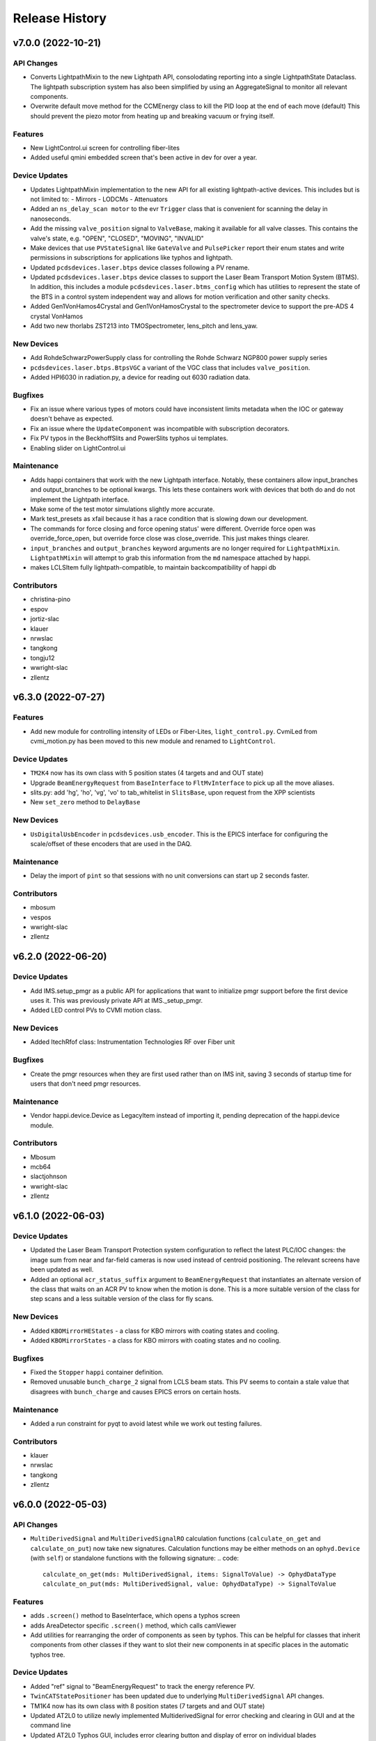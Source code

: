 Release History
###############


v7.0.0 (2022-10-21)
===================

API Changes
-----------
- Converts LightpathMixin to the new Lightpath API, consolodating
  reporting into a single LightpathState Dataclass.  The lightpath
  subscription system has also been simplified by using an AggregateSignal
  to monitor all relevant components.
- Overwrite default move method for the CCMEnergy class to kill the PID loop at the end of each move (default)
  This should prevent the piezo motor from heating up and breaking vacuum or frying itself.

Features
--------
- New LightControl.ui screen for controlling fiber-lites
- Added useful qmini embedded screen that's been active in dev for over a year.

Device Updates
--------------
- Updates LightpathMixin implementation to the new API for all
  existing lightpath-active devices.  This includes but is not limited to:
  - Mirrors
  - LODCMs
  - Attenuators
- Added an ``ns_delay_scan motor`` to the evr ``Trigger`` class that is
  convenient for scanning the delay in nanoseconds.
- Add the missing ``valve_position`` signal to ``ValveBase``,
  making it available for all valve classes. This contains the valve's state,
  e.g. "OPEN", "CLOSED", "MOVING", "INVALID"
- Make devices that use ``PVStateSignal`` like ``GateValve``
  and ``PulsePicker`` report their enum states and write permissions
  in subscriptions for applications like typhos and lightpath.
- Updated ``pcdsdevices.laser.btps`` device classes following a PV rename.
- Updated ``pcdsdevices.laser.btps`` device classes to support the Laser Beam
  Transport Motion System (BTMS).  In addition, this includes a module
  ``pcdsdevices.laser.btms_config`` which has utilities to represent the state
  of the BTS in a control system independent way and allows for motion
  verification and other sanity checks.
- Added Gen1VonHamos4Crystal and Gen1VonHamosCrystal to the spectrometer device to support the pre-ADS 4 crystal VonHamos
- Add two new thorlabs ZST213 into TMOSpectrometer, lens_pitch and lens_yaw.

New Devices
-----------
- Add RohdeSchwarzPowerSupply class for controlling the Rohde Schwarz NGP800 power supply series
- ``pcdsdevices.laser.btps.BtpsVGC`` a variant of the VGC class that includes
  ``valve_position``.
- Added HPI6030 in radiation.py, a device for reading out 6030 radiation data.

Bugfixes
--------
- Fix an issue where various types of motors could have inconsistent
  limits metadata when the IOC or gateway doesn't behave as expected.
- Fix an issue where the ``UpdateComponent`` was incompatible with
  subscription decorators.
- Fix PV typos in the BeckhoffSlits and PowerSlits typhos ui templates.
- Enabling slider on LightControl.ui

Maintenance
-----------
- Adds happi containers that work with the new Lightpath interface.
  Notably, these containers allow input_branches and output_branches
  to be optional kwargs.  This lets these containers work with devices
  that both do and do not implement the Lightpath interface.
- Make some of the test motor simulations slightly more accurate.
- Mark test_presets as xfail because it has a race condition that is
  slowing down our development.
- The commands for force closing and force opening status' were different. Override force open was override_force_open, but override force close was close_override. This just makes things clearer.
- ``input_branches`` and ``output_branches`` keyword arguments are no longer required
  for ``LightpathMixin``.  ``LightpathMixin`` will attempt to grab
  this information from the ``md`` namespace attached by happi.
- makes LCLSItem fully lightpath-compatible, to maintain backcompatibility
  of happi db

Contributors
------------
- christina-pino
- espov
- jortiz-slac
- klauer
- nrwslac
- tangkong
- tongju12
- wwright-slac
- zllentz


v6.3.0 (2022-07-27)
===================

Features
--------
- Add new module for controlling intensity of LEDs or Fiber-Lites, ``light_control.py``.
  CvmiLed from cvmi_motion.py has been moved to this new module and renamed to ``LightControl``.

Device Updates
--------------
- ``TM2K4`` now has its own class with 5 position states (4 targets and and OUT state)
- Upgrade ``BeamEnergyRequest`` from ``BaseInterface`` to ``FltMvInterface``
  to pick up all the move aliases.
- slits.py: add 'hg', 'ho', 'vg', 'vo' to tab_whitelist in ``SlitsBase``, upon request from the XPP scientists
- New ``set_zero`` method to ``DelayBase``

New Devices
-----------
- ``UsDigitalUsbEncoder`` in ``pcdsdevices.usb_encoder``.
  This is the EPICS interface for configuring the scale/offset of these encoders that are used in the DAQ.

Maintenance
-----------
- Delay the import of ``pint`` so that sessions with no unit conversions can
  start up 2 seconds faster.

Contributors
------------
- mbosum
- vespos
- wwright-slac
- zllentz


v6.2.0 (2022-06-20)
===================

Device Updates
--------------
- Add IMS.setup_pmgr as a public API for applications that want to initialize
  pmgr support before the first device uses it. This was previously private
  API at IMS._setup_pmgr.
- Added LED control PVs to CVMI motion class.

New Devices
-----------
- Added ItechRfof class: Instrumentation Technologies RF over Fiber unit

Bugfixes
--------
- Create the pmgr resources when they are first used rather than on IMS
  init, saving 3 seconds of startup time for users that don't need
  pmgr resources.

Maintenance
-----------
- Vendor happi.device.Device as LegacyItem instead of importing it, pending
  deprecation of the happi.device module.

Contributors
------------
- Mbosum
- mcb64
- slactjohnson
- wwright-slac
- zllentz


v6.1.0 (2022-06-03)
===================

Device Updates
--------------
- Updated the Laser Beam Transport Protection system configuration to
  reflect the latest PLC/IOC changes: the image sum from near and
  far-field cameras is now used instead of centroid positioning.
  The relevant screens have been updated as well.
- Added an optional ``acr_status_suffix`` argument to ``BeamEnergyRequest`` that
  instantiates an alternate version of the class that waits on an ACR PV to
  know when the motion is done. This is a more suitable version of the class
  for step scans and a less suitable version of the class for fly scans.

New Devices
-----------
- Added ``KBOMirrorHEStates`` - a class for KBO mirrors with coating states
  and cooling.
- Added ``KBOMirrorStates`` - a class for KBO mirrors with coating states
  and no cooling.

Bugfixes
--------
- Fixed the ``Stopper`` ``happi`` container definition.
- Removed unusable ``bunch_charge_2`` signal from LCLS beam stats. This PV seems
  to contain a stale value that disagrees with ``bunch_charge`` and causes EPICS
  errors on certain hosts.

Maintenance
-----------
- Added a run constraint for pyqt to avoid latest while we work out testing
  failures.

Contributors
------------
- klauer
- nrwslac
- tangkong
- zllentz


v6.0.0 (2022-05-03)
===================

API Changes
-----------
- ``MultiDerivedSignal`` and ``MultiDerivedSignalRO`` calculation functions
  (``calculate_on_get`` and ``calculate_on_put``) now take new signatures.
  Calculation functions may be either methods on an ``ophyd.Device`` (with
  ``self``) or standalone functions with the following signature:
  .. code::
    calculate_on_get(mds: MultiDerivedSignal, items: SignalToValue) -> OphydDataType
    calculate_on_put(mds: MultiDerivedSignal, value: OphydDataType) -> SignalToValue

Features
--------
- adds ``.screen()`` method to BaseInterface, which opens a typhos screen
- adds AreaDetector specific ``.screen()`` method, which calls camViewer
- Add utilities for rearranging the order of components as seen by typhos.
  This can be helpful for classes that inherit components from other classes
  if they want to slot their new components in at specific places in the
  automatic typhos tree.

Device Updates
--------------
- Added "ref" signal to "BeamEnergyRequest" to track the energy
  reference PV.
- ``TwinCATStatePositioner`` has been updated due to underlying
  ``MultiDerivedSignal`` API changes.
- TM1K4 now has its own class with 8 position states (7 targets and and OUT state)
- Updated AT2L0 to utilize newly implemented MultiderivedSignal for error checking and clearing in GUI and at the command line
- Updated AT2L0 Typhos GUI, includes error clearing button and display of error on individual blades
- clear_errors() method for AT2L0 to clear errors; e.g. at2l0.clear_errors()
- print_errors() method for AT2l0 to print error summary; e.g. at2l0.print_errors()

New Devices
-----------
- New ``JJSlits`` class and typhos screen for controlling JJSlits model AT-C8-HV with Beckhoff controls.
- XOffsetMirrorRTDs, offset mirrors with RTDs for measuring temperatures.
- FFMirrorZ, an extension to FFMirror to add a Z axis.
- The X apertures for AT1K0 now have their own device with 1 state, "centered"
- The Y apertures for AT1K0 now have their own device with 4 states, ["5.5mm","8mm","10mm","13mm"]
- OpticsPitchNotepad - a class for storing pitch positions based on state in a notepad IOC
  for mr1l0, mr2l0, mr1l4, mr1l3, and mr2l3.

Bugfixes
--------
- Fix calls to ipm_screen.
- Fix an issue where Beckhoff motion error reset signals could not be set twice in the same session.
- Fix an issue where the TMO Spectrometer and the HXRSSS would spam errors
  when loaded in lightpath.

Maintenance
-----------
- Ran pre-commit on all files in the repository, except the ones where it
  causes issues. Update the CI to require these checks to pass. (passive
  update, this is the new pcds-ci-helpers master). Notable changes were
  related to import sorting and removal of trailing whitespace.

Contributors
------------
- klauer
- mbosum
- mkestra
- nrwslac
- rsmm97
- tangkong
- zllentz


v5.2.0 (2022-03-31)
===================

Features
--------
- Added a post_elog_status method to the ``BaseInterface`` class, which posts to the registered primary elog if it exists.
- Added a function for posting ophyd object status (and lists of objects) to the ELog as html.
- Added new ``AggregateSignal`` variant ``MultiDerivedSignal``.  With a list of
  signal names and a calculation function, it is now possible to create a new
  signal derived from the values of the provided signals. For example, if a
  hutch has many temperature sensors - each with their own corresponding
  ``EpicsSignal`` instance - a signal that shows the maximum value from all of
  those temperatures would be easy to implement.
- Added the scale keyword argument to tweak() method, allowing the user to pick the initial step size.

Device Updates
--------------
- Added the Y axis to the ``KBOMirror`` status printout
- TwinCAT state devices now have a top-level "state_velo" summary signal.
  This can be used to view the highest speed of all the configured state
  speeds, and it can also be used to do a bulk edit. These are stored per
  state destination in the IOC.
- Added a biological parent attribute to ``GroupDevice``, for tracking parents without alerting stage() methods
- Added the current monitoring PV to ``pcdsdevices.pump.PTMPLC``.
- Allow for user offsets to TMO Spectrometer motors.
- Commented out the GasNeedleTheta motor for 3/22 LAMPMBES configuration.

New Devices
-----------
- Added ``PCDSHDF5BlueskyTriggerable``, a variant of area detector
  specialized for doing ``bluesky`` scans.
- Added the ``KBOMirrorHE`` class to be used with KBO mirrors with cooling, like MR2K4.
- Added the laser beam transport protection system device classes and related
  screens.
- Added the Dg /DelayGenerator class to handle SRS645 delay generator
- Added the ``MMC100`` class, for motors controlled by Micronix MMC100 controllers
- Added a class for the HXR Single Shot Spectrometer.
- Add ``VRCDA``, a dual-acting valve class.

Bugfixes
--------
- Fixed an issue in sim.slow_motor classes where threading behavior could fail.
- State readbacks from preset positions are now correct.
- Fixed a race condition on initialization of new ``EpicsSignalEditMD`` and
  ``EpicsSignalROEditMD``. (#963, #978)
- Fix an issue where mirror devices had overfiltered tab completion results.

Maintenance
-----------
- Removed the instantiation of a status object at motor startup to help
  improve the performance of loading large sessions. This object was not
  strictly needed.
- Removed the deprecation warning from ``pcdsdevices.utils`` import.
- Updated the docstrings in the valve submodule with detailed descriptions.

Contributors
------------
- klauer
- mbosum
- nrwslac
- spenc333
- vespos
- tangkong
- zrylettc
- zllentz


v5.1.0 (2022-02-07)
===================

Features
--------
- Adds a new script, make_ophyd_device.py, that helps with autogeneration of
  an ophyd device class from an IOC db file. Includes a helper script.
- State names are no longer case-sensitive.

Device Updates
--------------
- Add pmgr methods to the IMS class's tab whitelist.

New Devices
-----------
- SliceDhvChannel: a device for controlling a single channel on a Vescent
  Photonics Slice-DHV controller.
- SliceDhvController: a device for controlling the controller of a Vescent
  Photonics Slice-DHV controller.
- SliceDhv: a top-level device for controlling a complete 2-channel Vescent
  Photonics Slice-DHV controller.
- QadcBase: Base class for qadc digitizers
- Qadc: Class for FMC126 (old) digitizers
- QadcSparsification: Class for holding FMC134 sparsification PVs.
- Qadc134: Class for FMC134 (new) digitizers
- Wave8V2Simple: A simple class for the LCLS-II Wave8. Provides waveforms
  and acquisition start/stop buttons.
- Wave8V2: A complete top-level class for the LCLS-II Wave8. Includes many
  configuration and diagnostic PVs, in addition to what is provided by
  Wave8V2Simple.
- DiconSwitch: new device class for the DiCon fiber switch.
- CycleRfofRx: class for Cycle RFoF receiver.
- CycleRfofTx: class for Cycle RFoF transmitter.
- Agilent53210A: Device for controlling frequency counters by the same name.
- Adds a new class to interface with the LAMP motion configuration for LV17.

Bugfixes
--------
- EpicsSignalEditMD will be more lenient for cases where we have unset
  metadata strings ("Invalid") from TwinCAT. This fixes recent issues
  involving terminal spam and failure to update enum strings for
  devices like the solid attenuators.
- EpicsSignalEditMD will not send metadata updates until all composite
  signals have connected and updated us with their values.
- Fix SL1K2 target count (2 states + out instead of default).
- Fixed mr1l0_homs and mr2l0_homs state counts in TwinCATMirrorStripe.
  This should be set to 2 for mr1l0 (B4C, B4C/Ni) and mr2l0 (B4C, Ni).

Maintenance
-----------
- ``detailed_tree.ui`` was vendored from typhos. The default attenuator screens
  AT2L0, AT1K4, and AT2K2 will now default to ``detailed_tree.ui``.
- HelpfulIntEnum has been vendored from pcdsutils. This will be
  switched to an import in a future release.

Contributors
------------
- mbosum
- klauer
- slactjohnson
- tangkong
- zllentz


v5.0.2 (2021-12-02)
===================

Bugfixes
--------
- Fix issue where EpicsSignalEditMD could log enum error messages
  for signals that did not edit their enum metadata.

Contributors
------------
- zllentz


v5.0.1 (2021-11-19)
===================

Bugfixes
--------
- CCM status representation fixed in certain situations. (#908)
- Exceptions will no longer be raised when generating device status
  representations. (#909)

Contributors
------------
- klauer


v5.0.0 (2021-11-15)
===================

API Changes
-----------
- ``TwinCATStateConfigAll`` has been removed. This was considered an
  internal API.
- ``isum`` components have been renamed to ``sum`` in IPM detector classes.
- The motor components for PIM classes have been shortened by removing
  ``_motor`` from their names (e.g. ``zoom_motor`` is now ``zoom``).
- Switch the target PVs for ``BeamEnergyRequest`` from e.g. "XPP:USR:MCC:EPHOT" to
  e.g. "XPP:USR:MCC:EPHOT:SET1", "RIX:USR:MCC:EPHOTK:SET1".

Features
--------
- ``EpicsSignalEditMD`` and ``EpicsSignalROEditMD`` now allow for overriding of
  enumeration strings (``enum_strs``) by way of a static list of strings
  (``enum_strs`` kwarg) or a list of signal attribute names (``enum_attrs``
  kwarg).
- Update ``TwinCATStatePositioner`` to have a configurable and variable number
  of state configuration PVs. These are the structures that allow you to
  check and change state setpoints, deltas, velocities, etc. This is
  implemented through the new ``TwinCATStateConfigDynamic`` class.
- Increase the maximum number of connected state configuration records to
  match the current motion library limit (9)

Device Updates
--------------
- Using the new ``TwinCATStateConfigDynamic`` mechanisms and the ``UpdateComponent``,
  update the following classes to contain exactly the correct number of
  twincat configuration states in their component state records.
  Note that the number of states here does not include the "Unknown"
  or "Moving" state associated with index 0. A device with n states will have
  typically have 1 out state and n-1 target states by this count, and the
  EPICS record will have n+1 possible enum values.
  - ``ArrivalTimeMonitor`` (6)
  - ``AttenuatorSXR_Ladder`` (9)
  - ``AT2L0`` (2)
  - ``FEESolidAttenuatorBlade`` (2)
  - ``LaserInCoupling`` (2)
  - ``PPM`` (4)
  - ``ReflaserL2SI`` (2)
  - ``WavefrontSensorTarget`` (6)
  - ``XPIM`` (4)
- The default ``theta0`` values for CCM objects has been changed from
  ``14.9792`` to ``15.1027``.
- ``IPM`` objects now have short aliases for their motors (`ty`, `dx`, `dy`).
- Reorganized the sample delivery ``Selector`` class to be composed of two
  ``Sensiron`` devices instead of a flat collection of PVs.
- In ``VGC_2S``, allow for the user to change the ``at_vac`` setpoint value
  for upstream and downstream gauges separately.
- Add the ``user_enable`` signal (``bUserEnable``) to the ``BeckhoffAxisPLC`` class.
  This is a signal that allows the user to unilaterally disable a
  running motor's power. When enabled, it is up to the controller
  whether or not to actually power the motor, but when disabled the
  power will be shut off.
- Add the ability for ``BeamEnergyRequest`` to write to PVs for either
  the K or the L line and for either bunch 1 or bunch 2 in two bunch mode.

New Devices
-----------
- Add ``TM2K2``, a variant of the ``ArrivalTimeMonitor`` class that has an extra
  state (7). The real ``TM2K2`` has one extra target holder compared to the
  standard ``ArrivalTimeMonitor``.
- ``BeckhoffAxis_Pre140`` has been added to support versions of ``lcls-twincat-motion``
  prior to ``v1.4.0``. This has been aliased to ``OldBeckhoffAxis`` for backcompat.
- Created ``Bronkhorst`` and ``Sensiron`` flow meter devices for sample delivery.
- Added the ``crix_motion.VLSOptics`` Device, which contains calculated
  axes for the VLS optical components. The rotation state of these
  crystals is approximated by a best-fit 2nd order polynomial.
- Add ``VRCClsLS``, a class for gate valves with control and closed limit switch readback.

Bugfixes
--------
- Fix subtle bugs related to the ``UpdateComponent`` and using copy vs deepcopy.
  This was needed to make the dynamic state classes easy to customize.
- Add an extra error state in ``UpdateComponent`` for when you've made a typo
  in your component name. Previously this would give a confusing ``NameError``.
- In the ``LODCM`` "inverse" calculations, return a NaN energy instead of
  raising an exception when there is a problem determining the crystal
  orientation. This prevents the calculated value from going stale when
  it has become invalid, and it prevents logger spam when this is
  called in the pseudopositioner update position callback.

Maintenance
-----------
- Add various missing docstrings and type annotations.
- Tab whitelists have been cut down to make things simpler for non-expert users.

Contributors
------------
- cymel123
- jyin999
- klauer
- mbosum
- zllentz
- zrylettc


v4.9.0 (2021-10-19)
===================

Device Updates
--------------
- Changed pv names for flow cell xyz-theta

New Devices
-----------
- LAMPFlowCell class for new 4 axis flow cell manipulator replacing cVMI on LAMP.

Bugfixes
--------
- All stop methods now use the ophyd-defined signature, including a
  keyword-only ``success`` boolean.
- Test suite utility ``find_all_classes`` will no longer report test suite
  classes.

Maintenance
-----------
- Removed prototype-grade documentation helpers in favor of those in ophyd.docs
- Added similar ``find_all_callables`` for the purposes of documentation and
  testing.
- Added documentation helper for auto-generating ``docs/source/api.rst``.  This
  should be run when devices are added, removed, or moved.
- Docstring fixup on CCM class.
- Imports changed to relative in test suite.
- Miscellaneous floating point comparison fixes for test suite.
- Fixed CCM test failure when run individually or quickly (failure when run
  less than 10 seconds after Python starts up)
- Linux-only ``test_presets`` now skips macOS as well.

Contributors
------------
- Mbosum
- klauer


v4.8.0 (2021-09-28)
===================

Features
--------
- Add ``GroupDevice``: A device that is a group of components that will act
  independently. This has some performance improvements and small optimizations
  for when we expect the different subdevices to act fully independently.
- Add a ``status`` method to ``BaseInterface`` to return the device's status
  string. This is useful for recording device status in the elog.
- Add ``typhos`` templates for ``BeckhoffSlits`` and ``PowerSlits`` using existing
  elements from their normal ``pydm`` screens.

Device Updates
--------------
- The following devices have become group devices:
  - Acromag
  - ArrivalTimeMonitor
  - BaseGon
  - BeckhoffJet
  - BeckhoffJetManipulator
  - BeckhoffJetSlits
  - CCM
  - CrystalTower1
  - CrystalTower2
  - CVMI
  - DiagnosticTower
  - ExitSlits
  - FFMirror
  - FlowIntegrator
  - GasManifold
  - ICT
  - Injector
  - IPIMB
  - IPMDiode
  - IPMMotion
  - Kappa
  - KBOMirror
  - KMono
  - KTOF
  - LAMP
  - LAMPMagneticBottle
  - LaserInCoupling
  - LCLS2ImagerBase
  - LODCM
  - LODCMEnergyC
  - LODCMEnergySi
  - Mono
  - MPODApalisModule
  - MRCO
  - OffsetMirror
  - PCM
  - PIM
  - PulsePickerInOut
  - ReflaserL2SI
  - RTDSBase
  - SamPhi
  - Selector
  - SlitsBase
  - StateRecordPositionerBase
  - VonHamosCrystal
  - VonHamosFE
  - Wave8
  - WaveFrontSensorTarget
  - XOffsetMirror
  - XYZStage
- Clean up pmgr loading on the IMS class.
- Edit stage/unstage on ``PIMY`` to be compatible with ``GroupDevice``.
- Edit stage/unstage and the class definition on ``SlitsBase`` to be
  compatible with ``GroupDevice``
- Change ``CCM`` from a ``InOutPositioner`` to a normal device with a
  ``LightpathMixin`` interface. Being a positioner that contained a bunch
  of other positioners, methods like ``move`` were extremely ambiguous
  and confusing. The ``insert`` and ``remove`` methods are re-implemented
  as they are useful enough to keep.
- Split ``CCMCalc`` into ``CCMEnergy`` and ``CCMEnergyWithVernier`` to
  make the code easier to follow
- Remove unused ``CCMCalc`` feature to move to wavelength or theta
  to make the code simpler to debug
- Add aliases to the ``CCM`` for each of the motors.
- Adjust the ``CCM`` status to be identical to that from the old python code.
- Add functions and PVs to kill and home the ``CCM`` alio
- Calculate intermediate quantities in the ``CCM`` energy calc and make them
  available in both the status and as read-only signals.
- ``EpicsMotorInterface`` subclasses will no longer spam logger errors and
  warnings about alarm issues encountered by other users. These log messages
  will only be shown if they were the result of moves in the current session.
  Note that this log filtering assumes that all epics motors will have unique
  ophyd names.
- Added ``GFS`` fault setpoint, ``GCC``, ``PIP`` auto-on and countdown timer
- Switch the ``CCM`` energy devices to use user PVs as the canonical source
  of calculation constants. This allows the constants to be consistent
  between sessions and keeps different sessions in sync with each other.
- Add ``CCM.energy.set_current_position`` utility for adjusting the ``CCM``
  theta0 offset in order to synchronize the calculation with a known
  photon energy values.

New Devices
-----------
- TMO Fresnel Photon Spectrometer Motion components class,
  ``TMOSpectrometer``

Bugfixes
--------
- Fix some race conditions in ``FuncPositioner``
- Fix a race condition in schedule_task that could cause a task to never be run
- Add a timeout parameter to ``IMS.reinitialize``, and set it as the default
  arg for use in the stage method, which is run during scans. This avoids
  a bug where the stage method could hang forever instead of erroring out,
  halting a scan in its tracks.
- Fix an issue where epics motors could time out on the getting of
  the ``egu`` property, which was causing issues with the displaying
  of device status.

Maintenance
-----------
- Move ``PVStateSignal`` from state.py to signal.py to avoid a circular import
- Make the tests importable and runnable on Windows
- Require Python 3.9 for type annotations
- Make pmgr optional, but if installed make sure it has a compatible version.
- Update to 3.9-only CI
- Fix the CI PIP test build
- Include the pcdsdevices test suite in the package distribution.
- Add missing docstrings in the ``ccm`` module where appropriate.
- Add doc kwarg to all components in the ``ccm`` module.
- Add type hints to all method signatures in the ``ccm`` module.
- Adjust the ``CCM`` unit tests appropriately.

Contributors
------------
- ghalym
- jyin999
- mbosum
- zllentz


v4.7.1 (2021-08-11)
===================

Maintenance
-----------
- Fix a packaging issue where the ui files were not included in the
  distribution.


v4.7.0 (2021-08-09)
===================

Features
--------
- Added a typhos.ui entry point, so we can version control our typhos
  templates in the same place as our device definitions. This also
  allows us to remove pcds-specific assumptions from typhos to make
  the library more community-friendly.
- Added the pcds typhos templates from typhos.

New Devices
-----------
- Add classes for controlling the new apalis mpods. The new apalis mpod
  PVs differ from previous model PVs and needed new classes to
  accommodate those changes. Features:

  - Turn on/off HV channels
  - Set current/voltage
  - Get max current/voltage
  - Clear module faults
  - Obtain module temperature
  - Power cycle mpod crate.

Maintenance
-----------
- Add missing jsonschema dependency.

Contributors
------------
- klauer
- spenc333
- zllentz


v4.6.0 (2021-07-09)
===================

Features
--------
- Add pmgr support to the `IMS` class! There are three new methods on IMS
  for interacting with pmgr: ``configure``, ``get_configuration``, and
  ``find_configuration``.

Device Updates
--------------
- User changes to offset/dir on python or UI level to MRCO motion have been disabled.
- Add the veto_device signal (:VETO_DEVICE_RBV) to the VFS class.
- `XYGridStage` now uses one file per sample instead of
  one giant file for all samples, and it writes to these files less often.
  This speeds up operations. Various additional improvements to the class.

New Devices
-----------
- Add special IM2K0 device for the new configuration of IM2K0, where we
  swapped its XTES style camera setup for a L2SI style camera setup.

Bugfixes
--------
- Fix an issue where DelayBase subclasses could spam the terminal at
  startup if we load too many devices at once.
- Fix a typo in the KBO DS Bender RMS PV.
- Fix issue where motor presets would not load until the first access of the
  presets object.
- Fix an issue where an epics motor could get stuck with a bad state of its
  set_use_switch after a call to set_current_position with a bad value.

Contributors
------------
- cristinasewell
- jsheppard95
- jyotiphy
- Mbosum
- mcb64
- zllentz


v4.5.0 (2021-06-03)
===================

Features
--------
- Add UpdateComponent, a component class to update component args
  in subclasses.

Device Updates
--------------
- Update kmono threshold for showing beam passing in lightpath
- Rename PPSStopperL2SI to PPSStopper2PV and generalize to all PPS stoppers
  whose states are determined by the combination of two PVs. The old name and
  old defaults are retained for backcompatibility and have not yet been
  deprecated. This was done to support the PVs for ST1K2 which do not follow
  any existing pattern.
- Set various beamline component motor offset signals to read-only, using the
  new BeckhoffAxisNoOffset class,  to prevent  accidental changes.
  These are static components that have no need for this level of
  customization, which tends to just cause confusion.

New Devices
-----------
- MRCO motion class for MRCO IP1 endstation in TMO.
- Added a class for the RIX ladder-style solid attenuator ``AT2K2``.
- Add BeckhoffAxisNoOffset, a varition on BeckhoffAxis that uses
  UpdateComponent to remove write access on the user offset signals.

Bugfixes
--------
- Fix issue where BeckhoffSlits devices could show metadata errors on startup
  by cleaning up the done moving handling. This would typically spam the
  terminal in cases where we were making large numbers of PV connections in
  the session at once, such as at the start of a hutch-python load.

Contributors
------------
- Mbosum
- ZLLentz
- jsheppard95
- klauer


v4.4.0 (2021-04-15)
===================

API Changes
-----------
- Move stoppers into stopper.py, but keep reverse imports for
  backwards compatibility. This will be deprecated and then removed
  at a later date.

Device Updates
--------------
- Add "confirm" variety metadata tag to ``EpicsMotorInterface`` and
  ``BeckhoffAxisPLC`` home commands, requiring user confirmation prior to
  performing the homing motion in auto-generated Typhos screens.
- Slits objects now have vo, vg, ho, and hg aliases.
- Motor objects now print out values with a precision of 3 places.
- Remove mpa3 and mpa4 from rtdsk0, they do not have filters and are always
  in invalid states that confuse the lightpath.
- Update the mono spectrometer class to provide status to lightpath.
- Make sim devices hinted by default so they show up in the
  best-effort callback in bluesky.

New Devices
-----------
- Add PPSStopperL2SI for having readbacks of the new PPS stoppers inside
  of lightpath.

Bugfixes
--------
- Fix issue where the mirror coating states were expecting the default
  'OUT' position, which does not exist on the real device.
- Fix an issue where ``ObjectComponent`` instances did not have proper class
  information.
- Increase the retry delay in lightpath state updater to avoid issue where
  long lightpaths would fail to update the first few devices in the path.
- Fix issue where LICMirror would appear blocking in the mirror states on
  lightpath.
- Fix issue where PowerSlits would appear blocking on lightpath for some
  positions reached by fulfilling normal PMPS requests.
- Fix issue where SxtTestAbsorber would report no status on lightpath.

Contributors
------------
- ZryletTC
- klauer
- zllentz


v4.3.2 (2021-04-05)
===================

Bugfixes
--------
- Fix an issue where pcdsdevices would break pyepics and ophyd in such a
  way to cause thousands of lines of teardown spam at exit.

Contributors
------------
- zllentz


v4.3.1 (2021-04-02)
===================

Features
--------
- New functions have been added to the LODCM object: `tweak_x`, `tweak_parallel`, `set_energy`, `wait_energy`.
- Custom status print has been added for the 3 towers as well as the energy classes.
- Added the `OffsetIMSWithPreset` subclass of `OffsetMotorBase` that has an additional `_SET` offset pv, and puts to this pv during `set_current_position`.

Maintenance
-----------
- Have cleaned up some docstring and changed the naming for the offset motors to the old style.

Contributors
------------
- cristinasewell


v4.3.0 (2021-04-02)
===================

API Changes
-----------
- Deprecate ``pcdsdevices.component`` in favor of ``pcdsdevices.device``
  to avoid circular imports and to more closely mirror the structure of
  ``ophyd``.

Features
--------
- Add FuncPositioner as a replacement for VirtualMotor.
  This is a "dirty" positioner intended for quick hacks
  in the beamline setup files, instantiated via handing
  various functions to the init.
- Add ``EpicsSignalEditMD`` and ``EpicsSignalROEditMD`` classes for
  situations where you need to override the control system's
  discovered metadata.
- Adding a normally open class (VRCNO) for VRC gate valves to valve module. VRCNO extends VVCNO and adds VRC functionality.
- Add ``SyncAxis`` to replace deprecated ``SyncAxesBase`` with expanded
  feature set, more sensible defaults, and more solid foundation.
- Add ``set_current_position`` to all ``PseudoPositioner`` classes.
- Add ``invert`` parameter to ``DelayBase`` for inverting any delay stage.
- Add ``set_position`` as an alias to ``set_current_position``
- New motor configuration for LAMP.  Hoping we only have two configurations to switch between
- Add ``InterfaceDevice`` and ``InterfaceComponent`` as a tool for
  including pre-build objects in a device at init time.
- Add ``to_interface`` helper function for converting normal ``Device``
  classes into ``InterfaceDevice`` classes.
- Add ``ObjectComponent`` as a tool for including pre-build objects in
  a device at class definition time.

Device Updates
--------------
- Add custom status prints for DelayBase and SyncAxis
- QminiSpectrometer: A few variety metadata updates for Typhos screens.
- Set EpicsMotor soft limit kinds to "config" for use in typhos.

New Devices
-----------
- QminiWithEvr: A new class with added PVs for controlling an EVR from a
  Typhos screen.
- LAMPMagneticBottle
- XOffsetMirrorState for mirror coatings

Bugfixes
--------
- Include hacky fix from XPP/XCS that allows LaserTiming to complete moves
  in all situations. The real cause and ideas for a clean fix are not
  currently known/explored.
- Fix issue where Newport motors would not show units in their status prints.
- Fix issue where SyncAxis was not compatible with PseudoPositioners as
  its synchronized "real" motors.
- Fix an issue where calling ``set_current_position`` on certain motors would
  cause the ipython session to freeze, leaving the motor in the ``set`` state
  instead of bringing it back to the ``use`` state.
- Hacky workaround for IMS motor part number strings being unable to be read
  through pyepics when they contain invalid utf-8 characters.
- Fix issue where ``Newport`` user_readback had incorrect metadata.
- :class:`~pcdsdevices.signal.UnitConversionDerivedSignal` will now pass
  through the ``units`` keyword argument in its metadata (``SUB_META`` or
  ``'meta'``) callbacks.  It will be included even if the original signal
  did not include ``units`` in metadata callbacks. (#767)
- Fix an issue where various special Signal classes had their kinds
  improperly reported as "hinted".

Maintenance
-----------
- Make unit handling in status_info more consistent to improve reliability of
  status printouts.

Contributors
------------
- Mbosum
- ghalym
- klauer
- tjohnson
- zllentz


v4.2.0 (2021-03-03)
===================

Features
--------
- Happi IOC Data: added new EntryInfo to happi.containers.LCLSItem  for ioc
  configuration data including engineer, location, hutch, release, arch, name,
  and ioc type.
- New containers: added new Happi containers with device specific metadata for
  building MODS IOCs.
- Custom status print for `LODCM` object.
- Added the `MPOD` class that determines the appropriate MPOD Channel classes. This is to help support the happi entry creation from the questionnaire.
- Add custom status for LaserTiming and for PseudoSingleInterface
- Add verbose_name attribute to PseudoSingleInterface and caclulated dial position
- Add verbose_name property to LaserTiming

Device Updates
--------------
- `LODCM` object has been updated to contain the Energy motors as well as the other motors and offsets.
- Update various signal kinds on PTMPLC from omitted to normal or config as
  appropriate.
- ThorlabsWfs40: Added wavefront PV and viewer, added some docs

New Devices
-----------
- `OffsetMotor` - PseudoPositioner with an offset
- Add GHCPLC (Hot Cathode) class as a counterpart to the GCCPLC (Cold Cathode)
  class.

Bugfixes
--------
- Fix issue where the Kappa had an incorrect e_phi calculation
  in certain situations.
- Fix issue where the Kappa used the calculated motors for the
  safety check instead of the real motors.
- Fix issue where legacy attenuator classes would break bluesky scans.
- Fix Kappa behavior for kappa angles above 180 degrees.

Contributors
------------
- cristinasewell
- klauer
- slacAdpai
- slactjohnson
- zllentz


v4.1.0 (2021-02-10)
===================

API Changes
-----------
- Update twincat motors to use the correct homing PV.
  This is an alternative PV to the normal motor record PVs for IOC/PLC
  management reasons.
  It is possible that this will break devices that have not updated to the
  latest motion PLC library.
- Added ``format`` and ``scale`` arguments to
  :func:`~pcdsdevices.utils.get_status_float`, which affect floating point
  formatting of values available in the ``status_info`` dictionary.
- CVMI Motion System Prefix: 'TMO:CVMI'
- KTOF Motion System Prefix: 'TMO:KTOF'

Features
--------
- Added :func:`~pcdsdevices.utils.format_status_table` for ease of generating
  status tables from ``status_info`` dictionaries.
- Added :func:`~pcdsdevices.utils.combine_status_info` to simplify joining
  status information of child components.

Device Updates
--------------
- VCN upper limit can be changed from epics.
- Added the ``active`` component to
  :class:`~pcdsdevices.attenuator.AttenuatorCalculatorFilter`, indicating
  whether or not the filter should be used in calculations.
- Multiple devices have been modified to include explicit argument and keyword
  argument names in ``__init__`` for clarity and introspectability.

New Devices
-----------
- XYGridStage - maps targets from grids to x,y positions, and supports multiple samples on a stage.
- Added :class:`~pcdsdevices.attenuator.AT1K4` and supporting SXR solid
  attenuator classes, including
  :class:`~pcdsdevices.attenuator.AttenuatorCalculatorSXR_Blade`,
  :class:`~pcdsdevices.attenuator.AttenuatorCalculatorSXR_FourBlade`, and
  :class:`~pcdsdevices.attenuator.AttenuatorSXR_Ladder`.
- pcdsdevices.cvmi_motion.CVMI
- pcdsdevices.cvmi_motion.KTOF

Bugfixes
--------
- The transmission status value for the 3rd harmonic has been fixed, it was previously using the wrong value.

Maintenance
-----------
- The test suite will now find all devices in pcdsdevices submodules at
  arbitrary import depth.
- Minor cleanup of the pcds-tag conda recipe
- Relocate happi name length restriction for lcls devices to this package
  as a requirement on LCLSItem
- Updated AT2L0 to use newer status formatting utilities.
- Added prettytable as an explicit dependency.  It was previously assumed to
  be installed with a sub-dependency.
- Added test suite to try to instantiate all device classes with
  ``make_fake_device`` and perform status print formatting checks on them.
- Added ``include_plus_sign`` option for ``get_status_float``.
- Perform continuous integration tests with pip-based installs, with
  dependencies installed from PyPI.

Contributors
------------
- cristinasewell
- ghalym
- jsheppard95
- klauer
- zllentz


v4.0.0 (2020-12-22)
===================

API Changes
-----------
- On our EPICS motor classes, remove the ability to use setattr for
  `low_limit` and `high_limit`.
- SmarActOpenLoop: Combined scan_move_cmd and scan_pos into single EpicsSignal,
  scan_move, with separate read and write PVs.

Features
--------
- Added pseudo motors and related calculations to the `Kappa` object.
- Added two methods to `EpicsMotorInterface`: `set_high_limit()` and `set_low_limit()`, as well as `get_low_limit()` and `get_high_limit()`.
- Added a little method to clear limits: `clear_limits` - by EPICS convention, this sets both limits to 0.
- Added 3rd harmonic frequncy transmission info to the status print for the Attenuator.
- Added custom status print for `XOffsetMirror`, `OffsetMirror`, `KBOMirror`, and `FFMirror`.
- Add custom status print for `gon` classes: `BaseGon`, and `XYZStage` class.
- Add notepad signals to `LaserTiming` and `DelayBase` classes

Device Updates
--------------
- Instead of creating separated devices for Fundamental Frequency and 3rd Harmonic Frequency, we are now creating Attenuators that have both frequencies.
- EpicsMotorInterface: Add metadata to various upstream Ophyd methods to clean
  up screens generated via Typhos.
- Allow negative positions in `LaserTiming` and `LaserTimingCompensation`
  devices
- Add LED power to the Mono device.
- led metadata scalar range

New Devices
-----------
- Added `ExitSlits` device.

Bugfixes
--------
- sequencer.EventSequencer.EventSequence: Add an explicit put to SEQ.PROC to
  force the event sequencer to update with the new sequence.
- Fix position handling in `ReversedTimeToolDelay`
- AvgSignal will no longer spam exceptions text to the terminal when the signal
  it is averaging is disconnected. This will primarily be noticed in the
  BeamStats class, loaded in every hutch-python session.

Contributors
------------
- ZryletTC
- cristinasewell
- ghalym
- tjohnson
- zllentz


v3.3.0 (2020-11-17)
===================

API Changes
-----------
- The belens classes use ``pcdscalc`` to handle their calculations,
  changing the lens file specifications as follows:

  - Changed the ``read_lens`` to open a normal file instead of a ``.yaml``
    file, and to be able to read one lens set at the time from a file
    with multiple lens sets.
  - Changed the ``create_lens`` methods to use a normal file instead of
    ``.yaml`` file, and also to be able to create a set with multiple sets of lens.

- This is not expected to be breaking, as this feature
  is underused in the deployed environments.

Features
--------
- Added a ``LensStack.set_lens_set`` method to allow the user
  to choose what set from the file to use for calculations.
- Added a factory function ``acromag_ch_factory_func`` to
  support the creation of happi entries from the questionnaire
  for a single acromag channel.

  - Added an alias for this function ``AcromagChannel``.

- Added a custom status print for motors by overriding the status info handler.
- Added a new component for ``EpicsMotorInterface.dial_position``
- Added a new method ``EpicsMotorInterface.check_limit_switches`` to return a
  string visualization of the limit switch state.
- Added a custom status print for slits by overriding the status info handler.
- Added a helper function in ``utils.get_status_value`` to support getting
  a value from a dictionary.
- Added a custom status print for PIM by overriding the status info handler.
- Added a custom status print for IPM by overriding the status info handler.

Device Updates
--------------
- ``SmarActOpenLoop``: open loop steps signal changed to RO.
  Added some docs.
- ``PCDSAreaDetectorTyphosBeamStats`` Now sub-classes
  ``PCDSAreaDetectorTyphosTrigger``
- ``TuttiFrutti``: Change camera class to ``LasBasler``

New Devices
-----------
- ``BaslerBase``: Base class for inheriting some Basler-specific PVs.
- ``Basler``: Class for "typical" Basler deployed in a hutch.
- ``LasBasler``: Class for more laser-specific Basler cameras.
- ``MPODChannelHV``, and ``MPODChannelLV`` for MPOD high voltage and
  low voltage channels, respectively.
- Added the ``AcromagChannel`` that supports the creation of an Acromag Channel signal
- Added ``mirror.XOffsetMirrorBend`` class for offset mirrors with benders.
- Added ``mirror.XOffsetMirrorSwitch``.
  This is nearly identical to mirror.XOffsetMirror but with no Bender and
  vertical axes YLEFT/YRIGHT instead of YUP/YDWN.
- Added ``spectrometer.Mono``,
  this includes all motion axes and Pytmc signals for SP1K1-MONO system

Bugfixes
--------
- ``lasers/elliptec.py``: Fix conflict with BlueSky interface and 'stop'
  signal.
- For event scheduling, ensure that we only try to put into the queue
  if event_thread is not None. This resolves some of the startup terminal spam
  in lucid.
- PTMPLC ilk pv was incorrect, changed from ILK_STATUS_RBV to ILK_OK_RBV
- Create a default status info message for devices that have
  errors in constructing their status.

Maintenance
-----------
- Added more documentation to methods and ``LensStack`` class.
- Refactored be lens classes to use ``pcdscalc.be_lens_calcs``
- Add laser imports to :mod:`pcdsdevices.device_types`.  Test fixtures now
  verify imported laser devices' tab completion settings.

Contributors
------------
- cristinasewell
- ghalym
- hhslepicka
- jsheppard95
- klauer
- sfsyunus
- tjohnson
- zllentz


v3.2.0 (2020-10-23)
===================

Device Updates
--------------
- PCDSAreaDetectorTyphos: Added a camera viewer button to the class to open a
  python camera viewer for the camera. Removed the old 'cam_image' viewer in
  favor of this new viewer.
- El3174AiCh: Added ESLO, EOFF fields, removed EGUH, EGUL

New Devices
-----------
- SmarActTipTilt: Class for bundling two SmarActOpenLoop axis classes together
  into a single device for Typhos screen generation and interactive use.
- Added VGC_2S, a new valve class that extends the VGC
  with the addition of a second setpoint and hysteresis.

Contributors
------------
- ghalym
- tjohnson


v3.1.0 (2020-10-21)
===================

API Changes
-----------
- The `SxrGmD` device has been removed from `beam_stats` module. SXR has been
  disassembled and the GMD was moved into the EBD. Its MJ PVs was not working
  anymore.

Device Updates
--------------
- Added RTD PVs to KBOMirror class for bender actuators
- Added PTYPE PV to SmarAct class
- Added metadata to SmarAct jog pvs for better screens
- Added additional PVs to lasers/elliptec.py classes
- TuttiFruttiCls: Added an option to specify the controller channel for
  Thorlabs Elliptec sliders.
- Added the Thorlabs WFS class to the TuttiFrutti class.

New Devices
-----------
- Add XYTargetGrid, an interactive utility class for managing a target grid
  oriented normal to the beam, with regular X-Y spacing between targets.
- PCDSAreaDetectorTyphosBeamStats, a variant of PCSDAreaDetectorTyphos that
  includes centroid information and the crosshair PVs.
- KBOMirror Class: Kirkpatrick-Baez Mirror class, X, Y, Pitch, Bender axes
- FFMirror Class: Kirkpatrick-Baez Mirror without Bender axes. (Fixed focus)
- LAMP motion Class for the LAMP endstation TMO. This includes the following motion axes:

  - Gas Jet X/Y/Z Axes
  - Gas Needle X/Y/Z Axes
  - Sample Paddle X/Y/Z Axes

- A new LCLS class has been added to the `beam_stats` module that contains PVs
  related to the Lcls Linac Status, as well as a few functions to support with
  checking the BYKIK status, turning it On and Off, and setting the period.
- SmarActOpenLoopPositioner: Class intended for performing Bluesky scans using
  open-loop SmarAct motors.

Bugfixes
--------
- Corrected X/Y error in KBOMirror and FFMirror classes
- Fix issues with L2SI Reflaser Picos being unable to successfully move.
  This was because they were using the wrong motor class, which had extra
  PVs that would never connect.
- Fixed a bug preventing instantiation of the Elliptec sliders in the
  TuttiFrutti device.

Maintenance
-----------
- Add prefix and lightpath tests for KBOMirror.

Contributors
------------
- cristinasewell
- jsheppard95
- sfsyunus
- tjohnson
- zllentz


v3.0.0 (2020-10-07)
===================

API Changes
-----------
- The calculations for `alio_to_theta` and `theta_to_alio` in `ccm.py`
  have been reverted to the old calculations.
- User-facing move functions will not be able to catch the
  :class:`~ophyd.utils.LimitError` exception.  These interactive methods are
  not meant to be used in scans, as that is the role of bluesky.

Features
--------
- :class:`pcdsdevices.attenuator.AT2L0` now has a textual representation of
  filter status, and supports the move interface by way of transmission values.
- :class:`~pcdsdevices.pseudopos.SyncAxes` has been adjusted to support
  scalar-valued pseudopositioners, allowing for more complex devices to be kept
  in lock-step motion.
- :class:`~pcdsdevices.pseudopos.PseudoPositioner` position tuples, when of
  length 1, now support casting to floating point, meaning they can be used
  in many functions which only support floating point values.
- Added signal annotations for auto-generated notepad IOC support.

Device Updates
--------------
- Add event/trigger information to PPM, XPIM.
- Reclassify twincat motor and states error resets as "normal" for
  accessibility.
- Add PMPS maintenance/config PVs class for TwinCAT states devices,
  propagating this to all consumers.

New Devices
-----------
- Adds :class:`~pcdsdevices.lxe.LaserTimingCompensation` (``lxt_ttc``) which
  synchronously moves :class:`LaserTiming` (``lxt``) with
  :class:`~pcdsdevices.lxe.TimeToolDelay` (``txt``) to compensate so that the
  true laser x-ray delay by using the ``lxt``-value and the result of time tool
  data analysis, avoiding double-counting.
- Adds :class:`~pcdsdevices.lxe.TimeToolDelay`, an alias for
  :class:`~pcdsdevices.pseudopos.DelayNewport` with additional contextual
  information and room for future development.
- Add LaserInCoupling device for TMO.
- Add ArrivalTimeMonitor device for TMO.
- Add ReflaserL2SI device for TMO.

Bugfixes
--------
- Fixed a typo in a ``ValueError`` exception in
  :meth:`pcdsdevices.state.StatePositioner.check_value`.
- A read-only PV was erroneously marked as read-write in
  :class:`pcdsdevices.gauge.GaugeSerialGPI`, component ``autozero``.
  All other devices were audited, finding no other RBV-related read-only items.
- The direction of :class:`LaserTiming` (``lxt``) was inverted and is now
  fixed.
- Allow setting of :class:`~ophyd.EpicsMotor` limits when unset in the motor
  record (i.e., ``(0, 0)``) when using
  :class:`~pcdsdevices.epics_motor.EpicsMotorInterface`.

Maintenance
-----------
- Added a copy-pastable example to
  :class:`~pcdsdevices.component.UnrelatedComponent` to ease creation of new
  devices.
- Catch :class:`~ophyd.utils.LimitError` in all
  :class:`pcdsdevices.interface.MvInterface` moves, reporting a simple error by
  way of the interface module-level logger.

Contributors
------------
- cristinasewell
- klauer
- zlentz


v2.11.0 (2020-09-21)
====================

API Changes
-----------
- :class:`BaseInterface` no longer inherits from :class:`ophyd.OphydObject`.
- The order of multiple inheritance for many devices using the LCLS-enhanced
  :class:`BaseInterface`, :class:`MvInterface`, and :class:`FltMvInterface` has
  been changed.
- Added :class:`pcdsdevices.interface.TabCompletionHelperClass` to help hold
  tab completion information state and also allow for tab-completion
  customization on a per-instance level.
- :class:`~pcdsdevices.interface.Presets` ``add_hutch`` (and all similar
  ``add_*``) methods no longer require a position.  When unspecified, the
  current position is used.

Features
--------
- For :class:`pcdsdevices.pseudopos.DelayBase`, added
  :meth:`~pcdsdevices.pseudopos.DelayBase.set_current_position` and its related
  component `user_offset`, allowing for custom offsets.
- Epics motors can now have local limits updated per-session, rather than
  only having the option of the EPICS limits. Setting limits attributes will
  update the python limits, putting to the limits PVs will update the limits
  PVs.
- Add PVPositionerDone, a setpoint-only PVPositioner class that is done moving
  immediately. This is not much more useful than just using a PV, but it is
  compatibile with pseudopositioners and has a built-in filter for ignoring
  small moves.
- Moves using mv and umv will log their moves at info level for interactive
  use to keep track of the sessions.
- Add ``user_offset`` to :class:`~pcdsdevices.signal.UnitConversionDerivedSignal`,
  allowing for an arbitrary user offset in user-facing units.
- Add ``user_offset`` signal to the :class:`pcdsdevices.lxe.LaserTiming`, by
  way of :class:`~pcdsdevices.signal.UnitConversionDerivedSignal`, offset
  support.

Device Updates
--------------
- CCM energy limited to the range of 4 to 25 keV
- CCM theta2fine done moving tolerance raised to 0.01
- Beam request default move start tolerance dropped to 5eV

New Devices
-----------
- Add WaveFrontSensorTarget for the wavefront sensor targets (PF1K0, PF1L0).
- Add TwinCATTempSensor for the updated twincat FB with corrected PV pragmas.

Bugfixes
--------
- Adds hints to the :class:`pcdsdevices.lxe.LaserTiming` class for
  ``LiveTable`` support.
- umv will now properly display position and completion status after a move.
- Tab completion for many devices has been fixed. Regression tests have been
  added.
- Fix bug in PulsePickerInOut where it would grab only the first section of
  of the PV instead of the first two
- Tweak will feel less "janky" now and give useful feedback.
- Tweak now accepts + and - as valid inputs for changing the step size.
- Tweak properly clears lines between prints.
- Fix issue where putting to the limits property would update live PVs,
  contrary to the behavior of all other limits attributes in ophyd.
- Fix issue where doing a getattr on the limits properties would fetch
  live PVs, which can cause slowdowns and instabilities.
- Preset methods are now visible when not in engineering mode. (#576)
- Rework BeamEnergyPositioner to be setpoint-only to work properly
  with the behavior of the energy PVs.
- FltMvPositioner.wm will now return numeric values if the position
  value is a tuple. This value is the first element of the tuple, which
  for pseudo positioners is a value that can be passed into move and have
  it do the right thing. This resolves consistency issues and fixes bugs
  where mvr and umvr would fail.
- Fixed a race condition in the EventSequencer device's status objects. Waiting
  on these statuses will now be more reliable.
- Fix issue where converting units could incur time penalties of up to
  7 seconds. This should take around 10ms now.
- Fix bug on beam request where you could not override the tolerance
  via init kwarg, despite docstring's indication.

Maintenance
-----------
- Establish DOC conventions for accumulating release notes from every
  pull request.
- Tweak refactored for maintainability.
- Use more of the built-in ophyd mechanisms for limits rather than
  relying on local overrides.

Contributors
------------
- klauer
- zllentz
- zrylettc


v2.10.0 (2020-08-21)
====================

Features
--------
- Add LookupTablePositioner PseudoPositioner base class for moves
  based on a calibration table.
- Add UnitConversionDerivedSignal as a Signal class for converting
  EPICS units to more desirable units for the user.
- Add units to the IPython prettyprint repr.

Device Updates
--------------
- Add Vernier integration into the CCM class using BeamEnergyRequest.

New Devices
-----------
- Add support for Thorlabs WFS40 USB Wavefront Sensor Camera.
- Add LaserEnergyPositioner PseudoPositioner (lxe) using
  LookupTablePositioner.
- Add LaserTiming PVPositioner (lxt) using UnitConversionDerivedSignal.
- Add BeamEnergyRequest PVPositioner for requesting beam energies in eV from
  ACR.


v2.9.0 (2020-08-18)
===================

Features
--------
- Devices will now show detailed status information when returned
  in the ipython terminal.

Device Updates
--------------
- Update docs on FSV fast shutter valve
- Update AT2L0 with state positioners and calculator
- Update Elliptec classes for cleaner implementation
- Add missing CCM motors and fix the energy motion (no vernier yet)
- Add HDF5 plugin to PCDSAreaDetectorEmbedded

New Devices
-----------
- Add support for SmarAct motors
- Add attenuator calculator device for Ken's new calculator
- Add support for TuttiFruitti diagnostic stack

Bugfixes
--------
- Fix typo in PV name of BeckhoffJet slits


v2.8.0 (2020-07-24)
===================

Features
--------
- Expand variety schema support and add dotted dictionary access.

Device Updates
--------------
- Update various vacuum char waveforms with ``string=True`` for proper
  handling in ``typhos``.
- Add various missing vacuum PVs to various vacuum devices.
- Switch twincat state device error reset to ``kind=config`` so it shows up
  by default in ``typhos``.
- Update LCLS-II imagers to use the new ``AreaDetectorTyphos``.
- The following devices now have ``lightpath`` support:
  - ``FeeAtt``
  - ``FEESolidAttenuator``
  - ``XOffsetMirror``
  - ``PPM``
  - ``XPIM``
  - ``PowerSlits``
  - ``Kmono``
  - ``VRC`` and all subclasses, such as ``VGC``
  - ``VFS``
- Update ``XOffsetMirror`` ``y_up``, ``x_up``, and ``pitch`` to
  ``kind=hinted`` (previously ``normal``). These axes are usually the
  most important.
- Rename ``PPM.y_states`` and ``XPIM.y_states`` to ``target`` for reduced
  redundancy in screens. The only name is aliased via a property.
- ``PowerSlits`` now have a feature set on par with the old slits.
- Update ``VFS`` ``valve_position`` and ``vfs_state`` to ``kind=hinted``
  (previously ``normal``) for more focused statuses.

New Devices
-----------
- Add support for Qmini Spectrometer.
- Add ``AreaDetectorTyphos`` class for optimized screen view of most used
  area detector signals.
- Add ``RTDSL0`` and ``RTDSK0`` to support the rapid turnaround diagnostic
  station configurations.

Bugfixes
--------
- Fix issue with failing callback in ``IMS`` from upstream ``ophyd`` change.

Maintenance
-----------
- Switch from using ``cf-units`` to ``pint`` for portability.
- Add the following helpers:
  - ``interface.LightpathMixin`` to help establish ``lightpath`` support.
  - ``signal.NotImplementedSignal`` to help devices that will expand later.
  - ``signal.InternalSignal`` to help implement read-only signals that can
    be updated by the parent class.
  - ``utils.schedule_task`` to help interface with the ``ophyd`` callback
    queues.
- The ``slits`` module has been refactored to accomodate both old and new
  slits.


v2.7.0 (2020-07-01)
===================

Features
--------
- Add component variety metadata and schema validation.

Device Updates
--------------
- Add many components to ``PIPPLC`` class, adjust component
  ``kinds`` to be more appropriate, and fix errant PV names.
- Update component names on ``VVC`` for clarity, and pvnames for accuracy.
- Update ``XPIM`` class to reflect additional IOC features.
- Update docs and metadata on all LCLS 2 imager classes.
- Update spammy TwinCAT state config parameters to omitted.
- Add interlock device information to ``VGC``.
- Add ``SPMG`` field to ``BeckhoffAxis``.

New Devices
-----------
- Add ``SxrTestAbsorber`` class.
- Add ``ZoomTelescope`` to support MODS zoom telescope.
- Add ``El3174AiCh`` to support EK9000 module.
- Add ``EnvironmentalMonitor`` to support MODS environmental monitors.
- Add support for ThorLabs Elliptec motors for MODS.
- Add ``Ebara_EV_A03_1`` class for specific roughing pump support.
- Migrate SDS jet tracking classes into this repo.
- Add ``VFS`` class to support fast shutters.

Maintenance
-----------
- Remove monkeypatch of ``EventSequence`` in tests, as it was no longer needed.
- Update dependency from ``cf_units`` to its renamed ``cf-units``.
- xfail test that fails with ``bluesky=1.6.2``


v2.6.0 (2020-05-21)
===================

Features
--------
- ``happi`` entry points have been moved to this library for proper
  modularization.
- Area detectors embedded inside of larger devices have been made
  considerably smaller to improve performance in other applications,
  for example in ``typhos``.

Bugfixes
--------
- Provide ``FakePytmcSignal`` for testing in external libraries. This
  fixes issues with fake devices not working if they contain ``PytmcSignal``
  instances outside of the ``pcdsdevices`` testing suite.
- Fix various issues related to moving to ``ophyd`` ``v1.5.0``.
- This library is now importable on win32.

Docs
----
- Docstrings now conform to the new pcds standards.


v2.5.0 (2020-04-15)
===================

Features
--------
- Add classes for Goniometers, Von Hamos spectrometers, Beckhoff liquid jets, TimeTools, and PFLSs
- Add ``UnrelatedComponent`` as a helper for writing devices with many prefixes

Bugfixes
--------
- Fix TwinCAT states enum states
- Add missing packages to requirements file
- Compatibility with newest ``ophyd``

Misc
----
- Add pre-commit hooks to help with development flow
- Add license file to manifest
- Eliminate ``m2r`` docs dependency


v2.4.0 (2020-03-12)
===================

Features
--------
- Add ``PytmcSignal``
- Add ``PPM``, ``XPIM``, ``XOffsetMirror``, and ``Kmono`` classes
- Update ``IPM`` and ``PIM`` modules to better match physical devices
- Add various helper classes for TwinCAT devices
- Stubs created for attenuators, ``RTD``, and ``PowerSlit``
- Make ``cmd_err_reset`` in ``BeckhoffAxisPLC`` accessible in Typhos

API Changes
-----------
- Changed ``set_point_relay`` to ``pump_on_status``, ``at_vac_sp`` to
  ``at_vac_setpoint`` and added ``pump_state`` to ``PIPPLC``

- Changed ``at_vac_sp`` to ``at_vac_setpoint``, ``at_vac_hysterisis``
  to ``setpoint_hysterisis``, and added mps_state to ``VGC``

Bugfixes
--------
- Make ``protection_setpoint`` writeable in ``GCCPLC``
- Make ``state`` writeable in ``VCN``

Misc
----
- Allow build docs failure to speed up overall CI
- Specify old working conda version as temporary solution for
  build failures


v2.3.0 (2020-02-05)
===================

Features
--------
- Make everything compatible with the upcoming ``ophyd`` ``v1.4.0``
- Add be lens calculations port from old python system


v2.2.0 (2020-01-22)
===================

Features
--------
- Add a bunch vacuum-related classes for L2SI

Misc
----
- Fix an issue with the doctr deploy key


v2.1.0 (2020-01-10)
===================

Features
--------
- Add ``screen`` method to ``PCDSMotorBase`` to open the motor expert screen
- Add tab completion filtering via whitelists as the first feature of the
  ``engineering_mode`` switch. This was implemented because the tab
  completion on ophyd devices is extremely overwhelming.
  Use ``set_engineering_mode(bool)`` to turn ``engineering_mode`` on or off.
  The default is "on", which means "everything is normal".
  Turning ``engineering_mode`` off enables the whitelist filtering,
  and in the future may also have other effects on the user interface.
- Add ``dc_devices`` module for components from the new DC power system.
  This currently contains the ``ICT`` and related classes.

Misc
----
- Fixed a race condition in the tests
- Clean up the Travis CI configuration
- Pin pyepics to >=3.4.1 due to a breaking change from python 3.7.6


v2.0.0 (2019-06-28)
===================

Features
--------
- Add ``gauge`` and ``pump`` modules
- Add ``Acromag`` and ``Mesh`` classes
- Add ``motor`` subdevice to state record devices
- Add ``status`` string to ``BeckhoffAxis``

API Breaks
----------
- State devices no longer have the ``readback`` signal, as it is redundant
  with the new ``motor`` subdevice
- ``PCDSDetector`` has been renamed to ``PCDSAreaDetector`` for clarity.
  ``PCDSDetectorBase`` is also renamed to ``PCDSAreaDetectorBase``.

Bugfixes
--------
- Fix PVs in ``BeckhoffAxis``

Misc
----
- Officially build for ``python=3.7``


v1.2.0 (2019-03-08)
===================

Features
--------
- Add all common plugins to ``PCDSDetector``
- ``EventSequencer`` now accepts human-readable sequences

Fixes
-----
- Fix debug PV names in ``BeckhoffAxis``

Misc
----
- Add a py37 build to the CI
- Remove outdated hotfix for ``FakeEpicsSignal`` in tests
- Fix misc testing errors


v1.1.0 (2018-10-26)
===================

Features
--------
- Support for reading and writing sequences to and from the ``EventSequencer``
- Add ``Motor`` factory function for choosing which motor class to use based
  on the text in the ``prefix``.

Bugfixes
--------
- ``IMS`` class will no longer get its ``.SPG`` field stuck on ``paused`` or
  ``stopped`` when a scan is interrupted. Scans will start even if these
  fields are blocked.
- Update out-of-date ``requirements.txt`` file for ``pip``
- Pin ``matplotlib`` to ``<3`` to avoid import incompatibility pitfalls, and
  confine the ``matplotlib`` imports to function scope instead of module scope
  to avoid having a backend be set on import.


v1.0.0 (2018-10-12)
===================

Features
--------
- Display current position in ``umv`` progress bars
- Added ``ophyd`` ``Kind`` specification to every device in the library
- Added ``.DESC`` field to standard motor interface
- Added ``trigger`` to event sequencer and other changes to make it more
  useful in scans
- Added ``CCM`` class
- Added ``BeckhoffAxis`` class for the Beckhoff ADS-based motor record
- Added evr ``Trigger`` class for configuring evr triggers
- Added ``FeeAtt`` class for the wonky FEE attenuator
- Clean up ``Reflaser`` classes
- Added ``LensStack`` class python2 port for the xyz focusing assembly
  (not fully complete)
- Added ``DelayStage`` class for laser delay stages
- Added ``SyncAxes`` class for synchronizing axes e.g. tables, ccm
- Added ``keypress`` utilities python2 port
- Added ``wm_update`` python2 port to ``FltMvInterface``. This is essentially a
  ``camonitor``.
- Added ``mv_ginput`` python2 port to ``FltMvInterface``
- Added per-class icons to be picked up by ``lightpath`` and other
  applications

Bugfixes
--------
- Use ``IMAGE2`` instead of ``IMAGE1`` as the area detector default, because
  this is the low rate or binned image. Avoid sending huge images quickly
  through python processes.
- Prevent issue where presets from same-named device would interfere with
  eachother.
- Attenuator subclasses now have sane names
  (previously ``Attenuator1234567``, for example).
- Split the XPP and XCS lodcm foils (they are different).
- Warn the user about using certain classes directly when they need to be
  subclassed.
- Raise errors for any invalid state in a state positioner, not just the
  ``Unknown`` state.
- Add ``SUB_STATE`` subscription types for ``OffsetMirror`` and ``Attenuator``
- Valve interlock had inverted logic

Maintenance
-----------
- Standardize component imports as ``import Component as Cpt``
- Move some interlocks into ``check_value`` instead of ad-hoc locations
- Misc travis fixes and improvements
- State devices are more forgiving with certain inputs
- Clean up the `Slit` interface for ``lightpath``

API Breaks
----------
- Rework and improve various simulated hardware, removing old ``sim`` modules.
- Require some newer modules


v0.8.0 (2018-05-27)
===================

Features
--------
- Added `AvgSignal` class. This can be used when you want to
  run a callback on a rolling average of a ``Signal``. (#227)
- Added an average of the gas detector energy to the `BeamStats` class (#227)
- Implemented motor `.SPG` field from LCLS motor record into PCDSMotorBase (#236)

Bugfixes
--------
- Fix a bug where the `LODCM` class had a ``readback`` signal with an invalid PV. (#232)
- Fix a bug where the tests would never pass, ever (#238)

v0.7.0 (2018-05-08)
===================

Features
--------
- Revamp states handling for devices like IPM and XFLS (#205)
- Add a `BeamStats` class (#200)
- Add an `EventSequencer` class (#196)
- Add ``DISP`` field to `PCDSMotorBase` (#192)

Bugfixes
--------
- Fix a bug where preset saving could break the session if passed bad arguments (#218)
- Fix a bug where malformed states could fail silently or cryptically (#216)
- Fix a bug where the mirror states were reversed (#215)
- Fix a bug where IMS velocity limits were ignored (#209)

v0.6.0 (2018-04-05)
===================

Features
--------
- Improved documentation (#170)
- Recreated the presets feature from existing hutch_python deployments.
  This allows operators to record the positions of anything that implements
  the `FltMvInterface` to a ``YAML`` file. This helps keep track of various
  important experimental motor positions that are too dynamic to place in EPICS. (#187)

Bugfixes
--------
- Fixed a rare race condition in the testing suite (#189)

CI
--
- Testing suite now uses the conda-forge build of ophyd instead of NSLS-II lightsource2-tag (#191)

v0.5.0 (2018-03-08)
===================

API Changes
-----------
- The `pcdsdevices.EpicsMotor` has been replaced by
  `pcdsdevices.PCDSMotorBase` and three child classes
  `IMS`, `Newport` and `PMC100`. This is an attempt to have a reasonable MRO
  for the discrepenacies between all our different implementations
  of the EPICS Motor Record (#167)
- Due to the growing complication of the Daq class and related utilities,
  all related functions were moved to `<https://pcdshub.github.io/pcdsdaq>`_ (#168)
